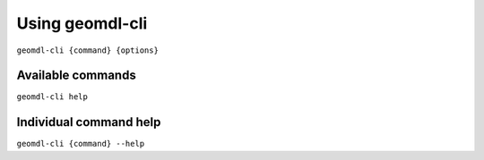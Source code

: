 Using geomdl-cli
^^^^^^^^^^^^^^^^

``geomdl-cli {command} {options}``

Available commands
==================

``geomdl-cli help``

Individual command help
=======================

``geomdl-cli {command} --help``
